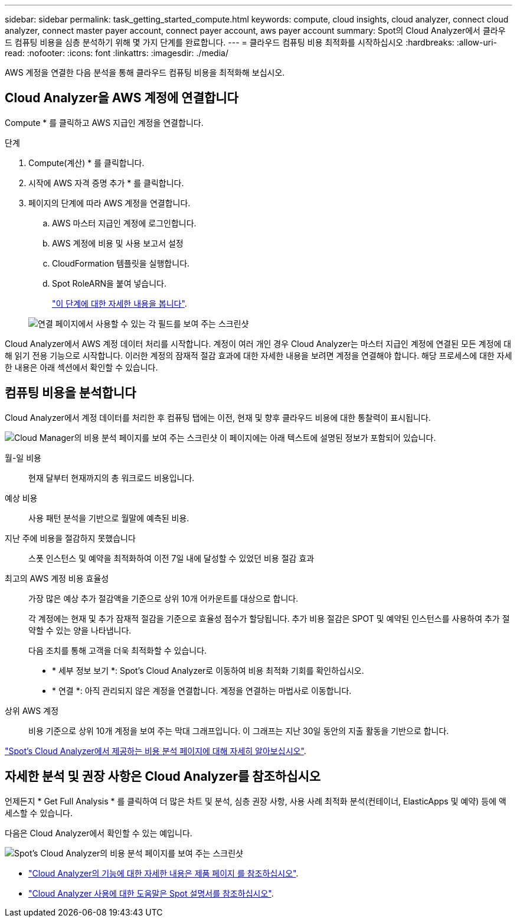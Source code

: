 ---
sidebar: sidebar 
permalink: task_getting_started_compute.html 
keywords: compute, cloud insights, cloud analyzer, connect cloud analyzer, connect master payer account, connect payer account, aws payer account 
summary: Spot의 Cloud Analyzer에서 클라우드 컴퓨팅 비용을 심층 분석하기 위해 몇 가지 단계를 완료합니다. 
---
= 클라우드 컴퓨팅 비용 최적화를 시작하십시오
:hardbreaks:
:allow-uri-read: 
:nofooter: 
:icons: font
:linkattrs: 
:imagesdir: ./media/


[role="lead"]
AWS 계정을 연결한 다음 분석을 통해 클라우드 컴퓨팅 비용을 최적화해 보십시오.



== Cloud Analyzer을 AWS 계정에 연결합니다

Compute * 를 클릭하고 AWS 지급인 계정을 연결합니다.

.단계
. Compute(계산) * 를 클릭합니다.
. 시작에 AWS 자격 증명 추가 * 를 클릭합니다.
. 페이지의 단계에 따라 AWS 계정을 연결합니다.
+
.. AWS 마스터 지급인 계정에 로그인합니다.
.. AWS 계정에 비용 및 사용 보고서 설정
.. CloudFormation 템플릿을 실행합니다.
.. Spot RoleARN을 붙여 넣습니다.
+
https://help.spot.io/cloud-analyzer/connect-your-aws-account-2/["이 단계에 대한 자세한 내용을 봅니다"^].

+
image:screenshot_compute_add_account.gif["연결 페이지에서 사용할 수 있는 각 필드를 보여 주는 스크린샷"]





Cloud Analyzer에서 AWS 계정 데이터 처리를 시작합니다. 계정이 여러 개인 경우 Cloud Analyzer는 마스터 지급인 계정에 연결된 모든 계정에 대해 읽기 전용 기능으로 시작합니다. 이러한 계정의 잠재적 절감 효과에 대한 자세한 내용을 보려면 계정을 연결해야 합니다. 해당 프로세스에 대한 자세한 내용은 아래 섹션에서 확인할 수 있습니다.



== 컴퓨팅 비용을 분석합니다

Cloud Analyzer에서 계정 데이터를 처리한 후 컴퓨팅 탭에는 이전, 현재 및 향후 클라우드 비용에 대한 통찰력이 표시됩니다.

image:screenshot_compute_dashboard.gif["Cloud Manager의 비용 분석 페이지를 보여 주는 스크린샷 이 페이지에는 아래 텍스트에 설명된 정보가 포함되어 있습니다."]

월-일 비용:: 현재 달부터 현재까지의 총 워크로드 비용입니다.
예상 비용:: 사용 패턴 분석을 기반으로 월말에 예측된 비용.
지난 주에 비용을 절감하지 못했습니다:: 스폿 인스턴스 및 예약을 최적화하여 이전 7일 내에 달성할 수 있었던 비용 절감 효과
최고의 AWS 계정 비용 효율성:: 가장 많은 예상 추가 절감액을 기준으로 상위 10개 어카운트를 대상으로 합니다.
+
--
각 계정에는 현재 및 추가 잠재적 절감을 기준으로 효율성 점수가 할당됩니다. 추가 비용 절감은 SPOT 및 예약된 인스턴스를 사용하여 추가 절약할 수 있는 양을 나타냅니다.

다음 조치를 통해 고객을 더욱 최적화할 수 있습니다.

* * 세부 정보 보기 *: Spot's Cloud Analyzer로 이동하여 비용 최적화 기회를 확인하십시오.
* * 연결 *: 아직 관리되지 않은 계정을 연결합니다. 계정을 연결하는 마법사로 이동합니다.


--
상위 AWS 계정:: 비용 기준으로 상위 10개 계정을 보여 주는 막대 그래프입니다. 이 그래프는 지난 30일 동안의 지출 활동을 기반으로 합니다.


https://help.spot.io/cloud-analyzer/cost-analysis/["Spot's Cloud Analyzer에서 제공하는 비용 분석 페이지에 대해 자세히 알아보십시오"^].



== 자세한 분석 및 권장 사항은 Cloud Analyzer를 참조하십시오

언제든지 * Get Full Analysis * 를 클릭하여 더 많은 차트 및 분석, 심층 권장 사항, 사용 사례 최적화 분석(컨테이너, ElasticApps 및 예약) 등에 액세스할 수 있습니다.

다음은 Cloud Analyzer에서 확인할 수 있는 예입니다.

image:screenshot_compute_dashboard_spot.gif["Spot's Cloud Analyzer의 비용 분석 페이지를 보여 주는 스크린샷"]

* https://spot.io/products/cloud-analyzer/["Cloud Analyzer의 기능에 대한 자세한 내용은 제품 페이지 를 참조하십시오"^].
* https://help.spot.io/cloud-analyzer/["Cloud Analyzer 사용에 대한 도움말은 Spot 설명서를 참조하십시오"^].

